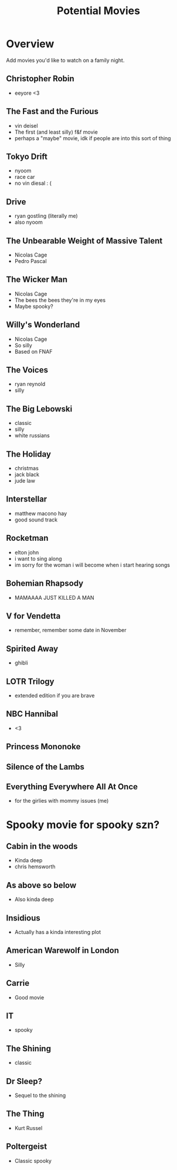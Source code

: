 #+TITLE: Potential Movies
#+STARTUP: oddeven indent showall
#+TODO: watched unwatched

* Overview

Add movies you'd like to watch on a family night.

** Christopher Robin
- eeyore <3

** The Fast and the Furious
- vin deisel
- The first (and least silly) f&f movie
- perhaps a "maybe" movie, idk if people are into this sort of thing
   
** Tokyo Drift
- nyoom
- race car
- no vin diesal : (
  
** Drive
- ryan gostling (literally me)
- also nyoom

** The Unbearable Weight of Massive Talent
- Nicolas Cage
- Pedro Pascal

** The Wicker Man
- Nicolas Cage
- The bees the bees they're in my eyes
- Maybe spooky?

** Willy's Wonderland
- Nicolas Cage
- So silly
- Based on FNAF
  
** The Voices
- ryan reynold
- silly

** The Big Lebowski
- classic
- silly
- white russians 

** The Holiday
- christmas
- jack black
- jude law

** Interstellar
- matthew macono hay
- good sound track

** Rocketman
- elton john
- i want to sing along 
- im sorry for the woman i will become when i start hearing songs

** Bohemian Rhapsody 
- MAMAAAA JUST KILLED A MAN

** V for Vendetta
- remember, remember some date in November

** Spirited Away
- ghibli

** LOTR Trilogy
- extended edition if you are brave

** NBC Hannibal
- <3

** Princess Mononoke

** Silence of the Lambs

** Everything Everywhere All At Once
- for the girlies with mommy issues (me)

* Spooky movie for spooky szn? 

** Cabin in the woods
- Kinda deep
- chris hemsworth

** As above so below
- Also kinda deep

** Insidious 
- Actually has a kinda interesting plot

** American Warewolf in London
- Silly

** Carrie
- Good movie

** IT
- spooky

** The Shining
- classic

** Dr Sleep?
- Sequel to the shining

** The Thing
- Kurt Russel

** Poltergeist
- Classic spooky
